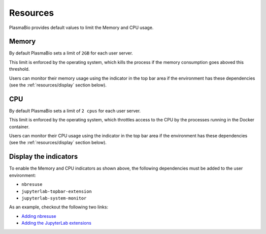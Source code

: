 Resources
=========

PlasmaBio provides default values to limit the Memory and CPU usage.

Memory
------

By default PlasmaBio sets a limit of ``2GB`` for each user server.

This limit is enforced by the operating system, which kills the process if the memory consumption goes aboved this threshold.

Users can monitor their memory usage using the indicator in the top bar area if the environment has these dependencies
(see the :ref:`resources/display` section below).

.. image:: ../images/configuration/memory-usage.png
   :alt: Memory indicator in the top bar area
   :width: 50%
   :align: center

CPU
---

By default PlasmaBio sets a limit of ``2 cpus`` for each user server.

This limit is enforced by the operating system, which throttles access to the CPU by the processes running in the
Docker container.

Users can monitor their CPU usage using the indicator in the top bar area if the environment has these dependencies
(see the :ref:`resources/display` section below).

.. image:: ../images/configuration/cpu-usage.png
   :alt: CPU indicator in the top bar area
   :width: 50%
   :align: center


.. _resources/display:

Display the indicators
----------------------

To enable the Memory and CPU indicators as shown above, the following dependencies must be added to the user environment:

- ``nbresuse``
- ``jupyterlab-topbar-extension``
- ``jupyterlab-system-monitor``

As an example, checkout the following two links:

- `Adding nbresuse <https://github.com/plasmabio/template-python/blob/a4edf334c6b4b16be3a184d0d6e8196137ee1b06/environment.yml#L9>`_
- `Adding the JupyterLab extensions <https://github.com/plasmabio/template-python/blob/a4edf334c6b4b16be3a184d0d6e8196137ee1b06/postBuild#L4-L5>`_
